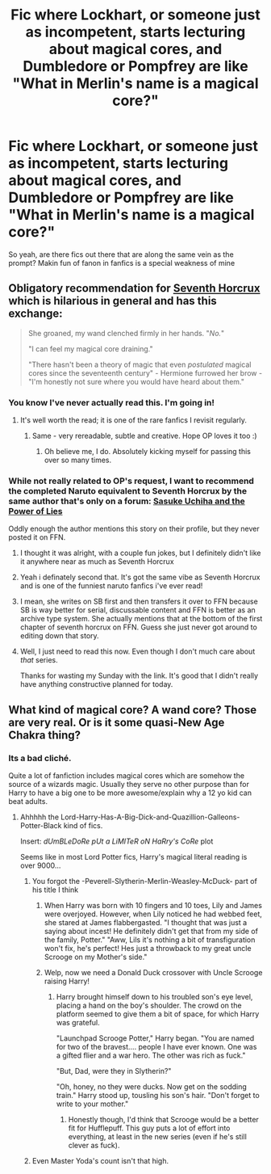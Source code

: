 #+TITLE: Fic where Lockhart, or someone just as incompetent, starts lecturing about magical cores, and Dumbledore or Pompfrey are like "What in Merlin's name is a magical core?"

* Fic where Lockhart, or someone just as incompetent, starts lecturing about magical cores, and Dumbledore or Pompfrey are like "What in Merlin's name is a magical core?"
:PROPERTIES:
:Author: fiachra12
:Score: 98
:DateUnix: 1535164639.0
:DateShort: 2018-Aug-25
:FlairText: Request
:END:
So yeah, are there fics out there that are along the same vein as the prompt? Makin fun of fanon in fanfics is a special weakness of mine


** Obligatory recommendation for [[https://www.fanfiction.net/s/10677106/1/Seventh-Horcrux][Seventh Horcrux]] which is hilarious in general and has this exchange:

#+begin_quote
  She groaned, my wand clenched firmly in her hands. "/No./"

  "I can feel my magical core draining."

  "There hasn't been a theory of magic that even /postulated/ magical cores since the seventeenth century" - Hermione furrowed her brow - "I'm honestly not sure where you would have heard about them."
#+end_quote
:PROPERTIES:
:Author: blast_ended_sqrt
:Score: 85
:DateUnix: 1535165704.0
:DateShort: 2018-Aug-25
:END:

*** You know I've never actually read this. I'm going in!
:PROPERTIES:
:Author: fiachra12
:Score: 31
:DateUnix: 1535167402.0
:DateShort: 2018-Aug-25
:END:

**** It's well worth the read; it is one of the rare fanfics I revisit regularly.
:PROPERTIES:
:Author: CalculusWarrior
:Score: 35
:DateUnix: 1535168814.0
:DateShort: 2018-Aug-25
:END:

***** Same - very rereadable, subtle and creative. Hope OP loves it too :)
:PROPERTIES:
:Author: andante528
:Score: 6
:DateUnix: 1535220922.0
:DateShort: 2018-Aug-25
:END:

****** Oh believe me, I do. Absolutely kicking myself for passing this over so many times.
:PROPERTIES:
:Author: fiachra12
:Score: 2
:DateUnix: 1535233568.0
:DateShort: 2018-Aug-26
:END:


*** While not really related to OP's request, I want to recommend the completed Naruto equivalent to Seventh Horcrux by the same author that's only on a forum: [[https://forums.spacebattles.com/threads/sasuke-uchiha-and-the-power-of-lies-naruto-comedy-au.472801/reader][Sasuke Uchiha and the Power of Lies]]

Oddly enough the author mentions this story on their profile, but they never posted it on FFN.
:PROPERTIES:
:Author: Frystix
:Score: 6
:DateUnix: 1535192700.0
:DateShort: 2018-Aug-25
:END:

**** I thought it was alright, with a couple fun jokes, but I definitely didn't like it anywhere near as much as Seventh Horcrux
:PROPERTIES:
:Author: AnimaLepton
:Score: 4
:DateUnix: 1535211148.0
:DateShort: 2018-Aug-25
:END:


**** Yeah i definately second that. It's got the same vibe as Seventh Horcrux and is one of the funniest naruto fanfics i've ever read!
:PROPERTIES:
:Author: Vrronica
:Score: 1
:DateUnix: 1535195463.0
:DateShort: 2018-Aug-25
:END:


**** I mean, she writes on SB first and then transfers it over to FFN because SB is way better for serial, discussable content and FFN is better as an archive type system. She actually mentions that at the bottom of the first chapter of seventh horcrux on FFN. Guess she just never got around to editing down that story.
:PROPERTIES:
:Author: thyrfa
:Score: 1
:DateUnix: 1535260552.0
:DateShort: 2018-Aug-26
:END:


**** Well, I just need to read this now. Even though I don't much care about /that/ series.

Thanks for wasting my Sunday with the link. It's good that I didn't really have anything constructive planned for today.
:PROPERTIES:
:Author: Kazeto
:Score: 1
:DateUnix: 1535286113.0
:DateShort: 2018-Aug-26
:END:


** What kind of magical core? A wand core? Those are very real. Or is it some quasi-New Age Chakra thing?
:PROPERTIES:
:Author: searchingformytruth
:Score: 5
:DateUnix: 1535181971.0
:DateShort: 2018-Aug-25
:END:

*** Its a bad cliché.

Quite a lot of fanfiction includes magical cores which are somehow the source of a wizards magic. Usually they serve no other purpose than for Harry to have a big one to be more awesome/explain why a 12 yo kid can beat adults.
:PROPERTIES:
:Author: joha4270
:Score: 43
:DateUnix: 1535182995.0
:DateShort: 2018-Aug-25
:END:

**** Ahhhhh the Lord-Harry-Has-A-Big-Dick-and-Quazillion-Galleons-Potter-Black kind of fics.

Insert: /dUmBLeDoRe pUt a LiMITeR oN HaRry's CoRe/ plot

Seems like in most Lord Potter fics, Harry's magical literal reading is over 9000...
:PROPERTIES:
:Author: Arsenal_49_Spurs_0
:Score: 52
:DateUnix: 1535185509.0
:DateShort: 2018-Aug-25
:END:

***** You forgot the -Peverell-Slytherin-Merlin-Weasley-McDuck- part of his title I think
:PROPERTIES:
:Author: joha4270
:Score: 31
:DateUnix: 1535186025.0
:DateShort: 2018-Aug-25
:END:

****** When Harry was born with 10 fingers and 10 toes, Lily and James were overjoyed. However, when Lily noticed he had webbed feet, she stared at James flabbergasted. "I thought that was just a saying about incest! He definitely didn't get that from my side of the family, Potter." "Aww, Lils it's nothing a bit of transfiguration won't fix, he's perfect! Hes just a throwback to my great uncle Scrooge on my Mother's side."
:PROPERTIES:
:Author: zombieqatz
:Score: 45
:DateUnix: 1535194494.0
:DateShort: 2018-Aug-25
:END:


****** Welp, now we need a Donald Duck crossover with Uncle Scrooge raising Harry!
:PROPERTIES:
:Author: corisilvermoon
:Score: 10
:DateUnix: 1535193908.0
:DateShort: 2018-Aug-25
:END:

******* Harry brought himself down to his troubled son's eye level, placing a hand on the boy's shoulder. The crowd on the platform seemed to give them a bit of space, for which Harry was grateful.

"Launchpad Scrooge Potter," Harry began. "You are named for two of the bravest.... people I have ever known. One was a gifted flier and a war hero. The other was rich as fuck."

"But, Dad, were they in Slytherin?"

"Oh, honey, no they were ducks. Now get on the sodding train." Harry stood up, tousling his son's hair. "Don't forget to write to your mother."
:PROPERTIES:
:Author: otrigorin
:Score: 25
:DateUnix: 1535216814.0
:DateShort: 2018-Aug-25
:END:

******** Honestly though, I'd think that Scrooge would be a better fit for Hufflepuff. This guy puts a lot of effort into everything, at least in the new series (even if he's still clever as fuck).
:PROPERTIES:
:Author: Kazeto
:Score: 4
:DateUnix: 1535286300.0
:DateShort: 2018-Aug-26
:END:


***** Even Master Yoda's count isn't that high.
:PROPERTIES:
:Score: 1
:DateUnix: 1544927897.0
:DateShort: 2018-Dec-16
:END:
